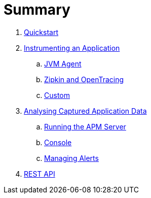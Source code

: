 :imagesdir: images

= Summary

. link:quickstart/README.adoc[Quickstart]

. link:instrumentation/README.adoc[Instrumenting an Application]
.. link:instrumentation/jvmagent.adoc[JVM Agent]
.. link:instrumentation/zipkin-opentracing.adoc[Zipkin and OpenTracing]
.. link:instrumentation/custom.adoc[Custom]

. link:analysis/README.adoc[Analysing Captured Application Data]
.. link:analysis/server.adoc[Running the APM Server]
.. link:analysis/console.adoc[Console]
.. link:analysis/alerts.adoc[Managing Alerts]

. link:rest-api.adoc[REST API]

// Deprecated section
// . link:agent/README.adoc[Agent Specification]
// .. link:agent/collectorconfig.adoc[Collector Configuration]
// .. link:agent/fragmentbuilding.adoc[Trace Fragment Building]
// .. link:agent/btxnprocessing.adoc[Business Transaction Processing]
// .. link:agent/fragmentreporter.adoc[Trace Fragment Reporting]


